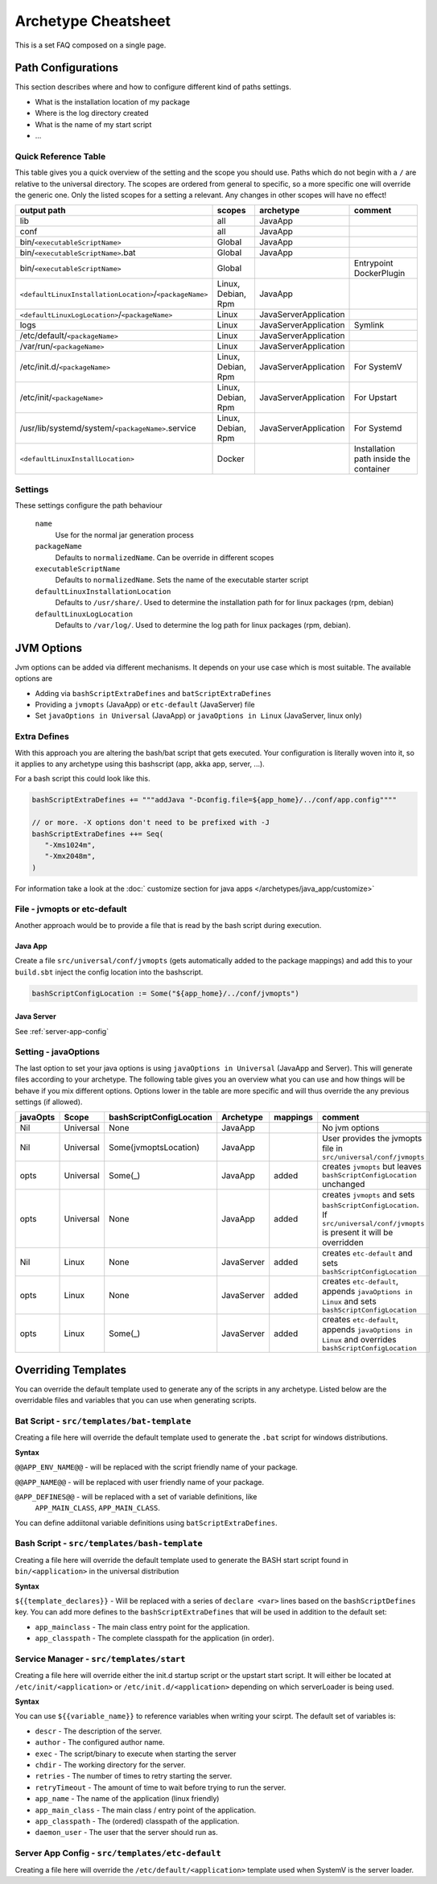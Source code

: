 .. _Cheatsheet:

Archetype Cheatsheet
####################

This is a set FAQ composed on a single page.

Path Configurations
===================
This section describes where and how to configure different kind of paths settings.

- What is the installation location of my package
- Where is the log directory created
- What is the name of my start script
- ...



Quick Reference Table
---------------------
This table gives you a quick overview of the setting and the scope you should use.
Paths which do not begin with a ``/`` are relative to the universal directory.
The scopes are ordered from general to specific, so a more specific one will override
the generic one. Only the listed scopes for a setting a relevant. Any changes in other
scopes will have no effect!

========================================================  ===================  =====================  =======
output path                                               scopes               archetype              comment
========================================================  ===================  =====================  =======
lib                                                       all                  JavaApp
conf                                                      all                  JavaApp
bin/``<executableScriptName>``                            Global               JavaApp
bin/``<executableScriptName>``.bat                        Global               JavaApp
bin/``<executableScriptName>``                            Global                                      Entrypoint DockerPlugin
``<defaultLinuxInstallationLocation>``/``<packageName>``  Linux, Debian, Rpm   JavaApp
``<defaultLinuxLogLocation>``/``<packageName>``           Linux                JavaServerApplication
logs                                                      Linux                JavaServerApplication  Symlink
/etc/default/``<packageName>``                            Linux                JavaServerApplication
/var/run/``<packageName>``                                Linux                JavaServerApplication
/etc/init.d/``<packageName>``                             Linux, Debian, Rpm   JavaServerApplication  For SystemV
/etc/init/``<packageName>``                               Linux, Debian, Rpm   JavaServerApplication  For Upstart
/usr/lib/systemd/system/``<packageName>``.service         Linux, Debian, Rpm   JavaServerApplication  For Systemd
``<defaultLinuxInstallLocation>``                         Docker                                      Installation path inside the container
========================================================  ===================  =====================  =======


Settings
--------

These settings configure the path behaviour

  ``name``
    Use for the normal jar generation process

  ``packageName``
    Defaults to ``normalizedName``. Can be override in different scopes
    
  ``executableScriptName``
    Defaults to ``normalizedName``. Sets the name of the executable starter script

  ``defaultLinuxInstallationLocation``
    Defaults to ``/usr/share/``. Used to determine the installation path for for linux packages (rpm, debian)
    
  ``defaultLinuxLogLocation``
    Defaults to ``/var/log/``. Used to determine the log path for linux packages (rpm, debian).
    

JVM Options
===========

Jvm options can be added via different mechanisms. It depends on your use case which is most suitable.
The available options are

- Adding via ``bashScriptExtraDefines`` and ``batScriptExtraDefines``
- Providing a ``jvmopts`` (JavaApp) or ``etc-default`` (JavaServer) file
- Set ``javaOptions in Universal`` (JavaApp) or ``javaOptions in Linux`` (JavaServer, linux only)

.. raw:: html

  <div class="alert alert-warning" role="alert">
    If you want to change the location of your config keep in mind that
    the path in <strong>bashScriptConfigLocation</strong> should either 
    <ul>
    <li>be <strong>absolute</strong> (e.g. <em>/etc/etc-default/my-config</em>) or</li> 
    <li>starting with <em>${app_home}/../</em> (e.g. <em>${app_home}/../conf/jvmopts</em>)</li>
    </ul>
  </div>

Extra Defines
-------------

With this approach you are altering the bash/bat script that gets executed.
Your configuration is literally woven into it, so it applies to any archetype
using this bashscript (app, akka app, server, ...).

For a bash script this could look like this.

.. code-block:: scala

     bashScriptExtraDefines += """addJava "-Dconfig.file=${app_home}/../conf/app.config""""
     
     // or more. -X options don't need to be prefixed with -J
     bashScriptExtraDefines ++= Seq(
        "-Xms1024m",
        "-Xmx2048m",
     )
     
For information take a look at the :doc:` customize section for java apps </archetypes/java_app/customize>`

File - jvmopts or etc-default
-----------------------------------

Another approach would be to provide a file that is read by the bash script during execution.

Java App
~~~~~~~~

Create a file ``src/universal/conf/jvmopts`` (gets automatically added to the package mappings)
and add this to your ``build.sbt`` inject the config location into the bashscript.

.. code-block:: scala
    
    bashScriptConfigLocation := Some("${app_home}/../conf/jvmopts")
    

Java Server
~~~~~~~~~~~

See :ref:`server-app-config`

Setting - javaOptions
---------------------
  
The last option to set your java options is using ``javaOptions in Universal`` (JavaApp and Server).
This will generate files according to your archetype. The following table gives you an overview what
you can use and how things will be behave if you mix different options. Options lower in the table
are more specific and will thus override the any previous settings (if allowed).

========  =========  ========================  ==========  ========  =======
javaOpts  Scope      bashScriptConfigLocation  Archetype   mappings  comment
========  =========  ========================  ==========  ========  =======
Nil       Universal  None                      JavaApp               No jvm options
Nil       Universal  Some(jvmoptsLocation)     JavaApp               User provides the jvmopts file in ``src/universal/conf/jvmopts``
opts      Universal  Some(_)                   JavaApp     added     creates ``jvmopts`` but leaves ``bashScriptConfigLocation`` unchanged
opts      Universal  None                      JavaApp     added     creates ``jvmopts`` and sets ``bashScriptConfigLocation``. If ``src/universal/conf/jvmopts`` is present it will be overridden
Nil       Linux      None                      JavaServer  added     creates ``etc-default`` and sets ``bashScriptConfigLocation``
opts      Linux      None                      JavaServer  added     creates ``etc-default``, appends ``javaOptions in Linux`` and sets ``bashScriptConfigLocation``
opts      Linux      Some(_)                   JavaServer  added     creates ``etc-default``, appends ``javaOptions in Linux`` and overrides ``bashScriptConfigLocation``
========  =========  ========================  ==========  ========  =======



Overriding Templates
====================

You can override the default template used to generate any of the scripts in
any archetype.   Listed below are the overridable files and variables that
you can use when generating scripts.

Bat Script - ``src/templates/bat-template``
-------------------------------------------

Creating a file here will override the default template used to
generate the ``.bat`` script for windows distributions.

**Syntax**

``@@APP_ENV_NAME@@`` - will be replaced with the script friendly name of your package.

``@@APP_NAME@@`` - will be replaced with user friendly name of your package.

``@APP_DEFINES@@`` - will be replaced with a set of variable definitions, like
  ``APP_MAIN_CLASS``, ``APP_MAIN_CLASS``.

You can define addiitonal variable definitions using ``batScriptExtraDefines``.

Bash Script - ``src/templates/bash-template``
---------------------------------------------

Creating a file here will override the default template used to
generate the BASH start script found in ``bin/<application>`` in the
universal distribution

**Syntax**

``${{template_declares}}`` - Will be replaced with a series of ``declare <var>``
lines based on the ``bashScriptDefines`` key.  You can add more defines to
the ``bashScriptExtraDefines`` that will be used in addition to the default set:

* ``app_mainclass`` - The main class entry point for the application.
* ``app_classpath`` - The complete classpath for the application (in order).



Service Manager - ``src/templates/start``
-----------------------------------------

Creating a file here will override either the init.d startup script or
the upstart start script.  It will either be located at
``/etc/init/<application>`` or ``/etc/init.d/<application>`` depending on which
serverLoader is being used.

**Syntax**

You can use ``${{variable_name}}`` to reference variables when writing your scirpt.  The default set of variables is:

* ``descr`` - The description of the server.
* ``author`` - The configured author name.
* ``exec`` - The script/binary to execute when starting the server
* ``chdir`` - The working directory for the server.
* ``retries`` - The number of times to retry starting the server.
* ``retryTimeout`` - The amount of time to wait before trying to run the server.
* ``app_name`` - The name of the application (linux friendly)
* ``app_main_class`` - The main class / entry point of the application.
* ``app_classpath`` - The (ordered) classpath of the application.
* ``daemon_user`` - The user that the server should run as.

.. _server-app-config:

Server App Config - ``src/templates/etc-default``
-------------------------------------------------

Creating a file here will override the ``/etc/default/<application>`` template
used when SystemV is the server loader.

